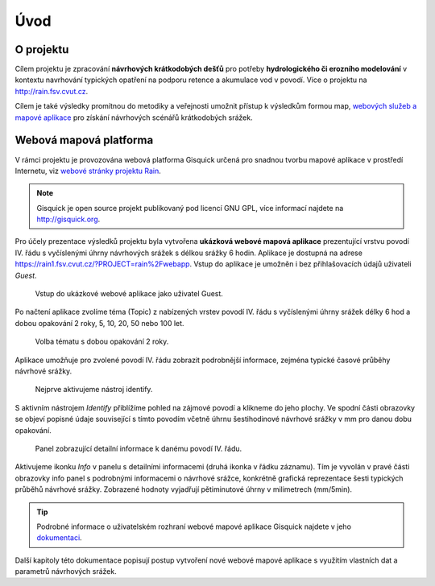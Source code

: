 Úvod
====

O projektu
----------

Cílem projektu je zpracování **návrhových krátkodobých dešťů** pro
potřeby **hydrologického či erozního modelování** v kontextu
navrhování typických opatření na podporu retence a akumulace vod v
povodí. Více o projektu na http://rain.fsv.cvut.cz.

Cílem je také výsledky promítnou do metodiky a veřejnosti umožnit
přístup k výsledkům formou map, `webových služeb a mapové aplikace
<http://rain.fsv.cvut.cz/webapp/>`__ pro získání návrhových scénářů
krátkodobých srážek.

Webová mapová platforma
-----------------------

V rámci projektu je provozována webová platforma Gisquick určená pro
snadnou tvorbu mapové aplikace v prostředí Internetu, viz `webové
stránky projektu Rain <http://rain.fsv.cvut.cz/webapp/gisquick/>`__.

.. note:: Gisquick je open source projekt publikovaný pod licencí GNU
   GPL, více informací najdete na http://gisquick.org.

Pro účely prezentace výsledků projektu byla vytvořena **ukázková
webové mapová aplikace** prezentující vrstvu povodí IV. řádu s
vyčíslenými úhrny návrhových srážek s délkou srážky 6 hodin. Aplikace
je dostupná na adrese
https://rain1.fsv.cvut.cz/?PROJECT=rain%2Fwebapp. Vstup do
aplikace je umožněn i bez přihlašovacích údajů uživateli *Guest*.

.. figure:: img/gisquick-guest.svg

   Vstup do ukázkové webové aplikace jako uživatel Guest.

Po načtení aplikace zvolíme téma (Topic) z nabízených vrstev
povodí IV. řádu s vyčíslenými úhrny srážek délky 6 hod a dobou
opakování 2 roky, 5, 10, 20, 50 nebo 100 let.

.. figure:: img/gisquick-topics.svg

   Volba tématu s dobou opakování 2 roky.

Aplikace umožňuje pro zvolené povodí IV. řádu zobrazit podrobnější
informace, zejména typické časové průběhy návrhové srážky.

.. figure:: img/gisquick-identify.svg

   Nejprve aktivujeme nástroj identify.

S aktivním nástrojem *Identify* přiblížíme pohled na zájmové povodí a
klikneme do jeho plochy. Ve spodní části obrazovky se objeví popisné
údaje související s tímto povodím včetně úhrnu šestihodinové návrhové
srážky v mm pro danou dobu opakování.

.. figure:: img/gisquick-info.svg

   Panel zobrazující detailní informace k danému povodí IV. řádu.

Aktivujeme ikonku *Info* v panelu s detailními informacemi (druhá
ikonka v řádku záznamu). Tím je vyvolán v pravé části obrazovky info
panel s podrobnými informacemi o návrhové srážce, konkrétně grafická
reprezentace šesti typických průběhů návrhové srážky. Zobrazené
hodnoty vyjadřují pětiminutové úhrny v milimetrech (mm/5min).

.. tip:: Podrobné informace o uživatelském rozhraní webové mapové
   aplikace Gisquick najdete v jeho `dokumentaci
   <http://gisquick.readthedocs.io/en/latest/user-interface.html>`__.

Další kapitoly této dokumentace popisují postup vytvoření nové webové
mapové aplikace s využitím vlastních dat a parametrů návrhových
srážek.
